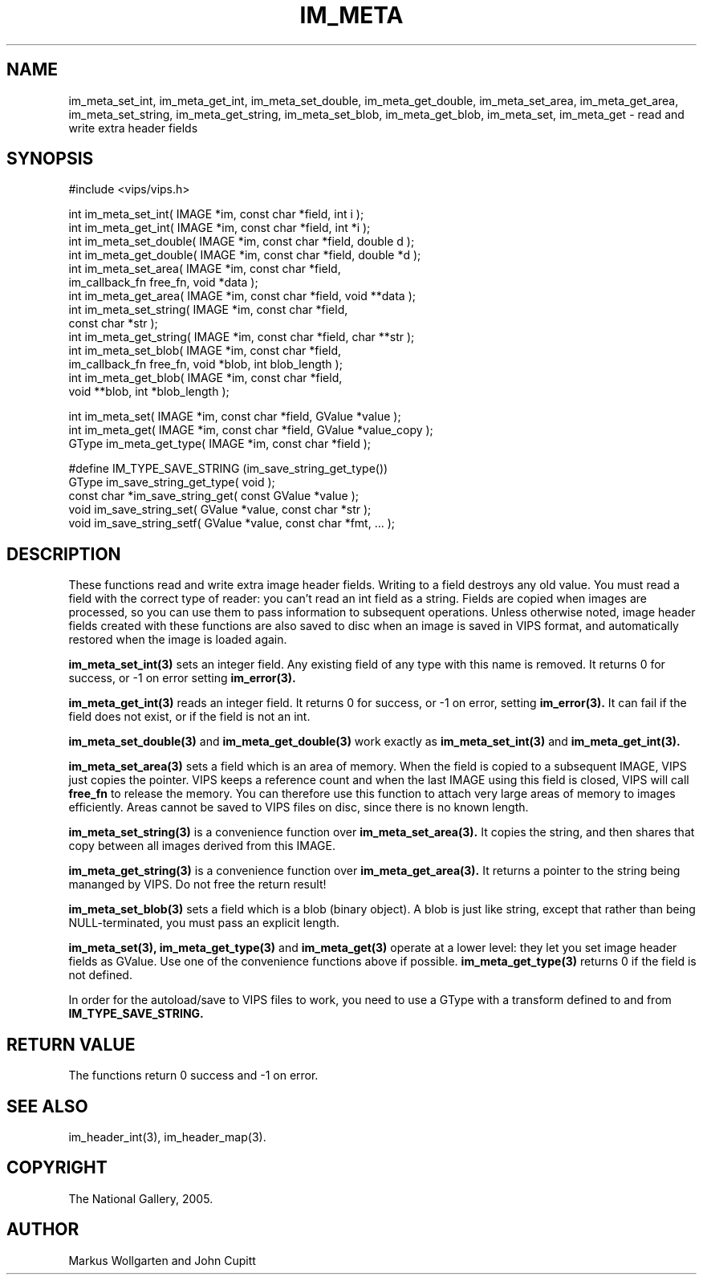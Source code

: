 .TH IM_META 3 "7 June 2005"
.SH NAME
im_meta_set_int, im_meta_get_int, im_meta_set_double, im_meta_get_double,
im_meta_set_area, im_meta_get_area, im_meta_set_string, im_meta_get_string,
im_meta_set_blob, im_meta_get_blob,
im_meta_set, im_meta_get
\- read and write extra header fields
.SH SYNOPSIS
#include <vips/vips.h>

int im_meta_set_int( IMAGE *im, const char *field, int i );
.br
int im_meta_get_int( IMAGE *im, const char *field, int *i );
.br
int im_meta_set_double( IMAGE *im, const char *field, double d );
.br
int im_meta_get_double( IMAGE *im, const char *field, double *d );
.br
int im_meta_set_area( IMAGE *im, const char *field, 
  im_callback_fn free_fn, void *data );
.br
int im_meta_get_area( IMAGE *im, const char *field, void **data );
.br
int im_meta_set_string( IMAGE *im, const char *field, 
  const char *str );
.br
int im_meta_get_string( IMAGE *im, const char *field, char **str );
.br
int im_meta_set_blob( IMAGE *im, const char *field, 
  im_callback_fn free_fn, void *blob, int blob_length );
.br
int im_meta_get_blob( IMAGE *im, const char *field, 
  void **blob, int *blob_length );

int im_meta_set( IMAGE *im, const char *field, GValue *value );
.br
int im_meta_get( IMAGE *im, const char *field, GValue *value_copy );
.br
GType im_meta_get_type( IMAGE *im, const char *field );

#define IM_TYPE_SAVE_STRING (im_save_string_get_type())
.br
GType im_save_string_get_type( void );
.br
const char *im_save_string_get( const GValue *value );
.br
void im_save_string_set( GValue *value, const char *str );
.br
void im_save_string_setf( GValue *value, const char *fmt, ... );

.SH DESCRIPTION
These functions read and write extra image header fields. Writing to a field
destroys any old value. You must read a field with the correct type of reader:
you can't read an int field as a string. Fields are copied when images are
processed, so you can use them to pass information to subsequent operations.
Unless otherwise noted, image header fields created with these functions are
also saved to disc when an image is saved in VIPS format, and automatically
restored when the image is loaded again.

.B im_meta_set_int(3)
sets an integer field. Any existing field of any type with this name is 
removed. It returns 0 for success, or -1 on error setting 
.B im_error(3).

.B im_meta_get_int(3)
reads an integer field. It returns 0 for success, or -1 on error, setting
.B im_error(3). 
It can fail if the field does not exist, or if the field is not an int.

.B im_meta_set_double(3)
and
.B im_meta_get_double(3)
work exactly as 
.B im_meta_set_int(3)
and
.B im_meta_get_int(3).

.B im_meta_set_area(3)
sets a field which is an area of memory. When the field is copied to a
subsequent IMAGE, VIPS just copies the pointer. VIPS keeps a reference count
and when the last IMAGE using this field is closed, VIPS will call 
.B free_fn
to release the memory. You can therefore use this function to attach very
large areas of memory to images efficiently. Areas cannot be saved to VIPS
files on disc, since there is no known length. 

.B im_meta_set_string(3)
is a convenience function over 
.B im_meta_set_area(3). 
It copies the string, and
then shares that copy between all images derived from this IMAGE. 

.B im_meta_get_string(3)
is a convenience function over 
.B im_meta_get_area(3). 
It returns a pointer to the string being mananged by VIPS. Do not free the
return result!

.B im_meta_set_blob(3)
sets a field which is a blob (binary object). A blob is just like string, 
except that rather than being NULL-terminated, you must pass an explicit 
length. 

.B im_meta_set(3),
.B im_meta_get_type(3)
and
.B im_meta_get(3)
operate at a lower level: they let you set image header fields as GValue. Use
one of the convenience functions above if possible. 
.B im_meta_get_type(3)
returns 0 if the field is not defined.

In order for the autoload/save to VIPS files to work, you need to use a GType
with a transform defined to and from 
.B IM_TYPE_SAVE_STRING.

.SH RETURN VALUE
The functions return 0 success and -1 on error.
.SH SEE ALSO
im_header_int(3), im_header_map(3).
.SH COPYRIGHT
The National Gallery, 2005.
.SH AUTHOR
Markus Wollgarten and John Cupitt
